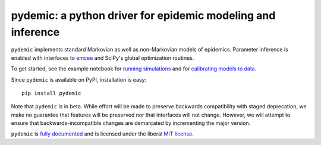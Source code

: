 pydemic: a python driver for epidemic modeling and inference
============================================================

.. image:: https://github.com/uiuc-covid19-modeling/pydemic/workflows/CI/badge.svg?branch=master
    :alt: Github Build Status
    :target: https://github.com/uiuc-covid19-modeling/pydemic/actions?query=branch%3Amaster+workflow%3ACI
.. image:: https://readthedocs.org/projects/pydemic/badge/?version=latest
    :target: https://pydemic.readthedocs.io/en/latest/?badge=latest
    :alt: Documentation Status
.. image:: https://badge.fury.io/py/pydemic.svg
    :target: https://badge.fury.io/py/pydemic

``pydemic`` implements standard Markovian as well as non-Markovian models of epidemics.
Parameter inference is enabled with interfaces to
`emcee <https://emcee.readthedocs.io/en/stable/>`_ and SciPy's global optimization
routines.

To get started, see the example notebook for
`running simulations <examples/SEIR++.ipynb>`_
and for `calibrating models to data <examples/calibration.ipynb>`_.

Since ``pydemic`` is available on PyPI, installation is easy::

    pip install pydemic


Note that ``pydemic`` is in beta.
While effort will be made to preserve backwards compatibility with staged
deprecation, we make no guarantee that features will be preserved nor that
interfaces will not change.
However, we will attempt to ensure that backwards-incompatible changes are
demarcated by incrementing the major version.

``pydemic`` is `fully documented <https://pydemic.readthedocs.io/en/latest/>`_
and is licensed under the liberal `MIT license
<http://en.wikipedia.org/wiki/MIT_License>`_.
